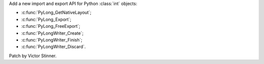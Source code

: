 Add a new import and export API for Python :class:`int` objects:

* :c:func:`PyLong_GetNativeLayout`;
* :c:func:`PyLong_Export`;
* :c:func:`PyLong_FreeExport`;
* :c:func:`PyLongWriter_Create`;
* :c:func:`PyLongWriter_Finish`;
* :c:func:`PyLongWriter_Discard`.

Patch by Victor Stinner.
